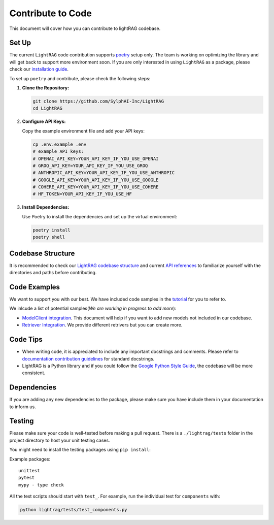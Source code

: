 Contribute to Code
======================================
This document will cover how you can contribute to lightRAG codebase.

Set Up
^^^^^^^^^^^^^^^^^^^
The current ``LightRAG`` code contribution supports `poetry <https://python-poetry.org/>`_ setup only. The team is working on optimizing the library and will get back to support more environment soon.
If you are only interested in using ``LightRAG`` as a package, please check our `installation guide <https://lightrag.sylph.ai/get_started/installation.html#install-lightrag>`_.

To set up ``poetry`` and contribute, please check the following steps:

1. **Clone the Repository:**

   .. code-block:: bash

        git clone https://github.com/SylphAI-Inc/LightRAG
        cd LightRAG

2. **Configure API Keys:**

   Copy the example environment file and add your API keys:

   .. code-block:: bash

        cp .env.example .env
        # example API keys:
        # OPENAI_API_KEY=YOUR_API_KEY_IF_YOU_USE_OPENAI
        # GROQ_API_KEY=YOUR_API_KEY_IF_YOU_USE_GROQ
        # ANTHROPIC_API_KEY=YOUR_API_KEY_IF_YOU_USE_ANTHROPIC
        # GOOGLE_API_KEY=YOUR_API_KEY_IF_YOU_USE_GOOGLE
        # COHERE_API_KEY=YOUR_API_KEY_IF_YOU_USE_COHERE
        # HF_TOKEN=YOUR_API_KEY_IF_YOU_USE_HF

3. **Install Dependencies:**

   Use Poetry to install the dependencies and set up the virtual environment:

   .. code-block:: bash

        poetry install
        poetry shell

Codebase Structure
^^^^^^^^^^^^^^^^^^^
It is recommended to check our `LightRAG codebase structure <https://lightrag.sylph.ai/developer_notes/index.html>`_ and current `API references <https://lightrag.sylph.ai/apis/index.html>`_ to familiarize yourself with the directories and paths before contributing.


Code Examples
^^^^^^^^^^^^^^^^^^^
We want to support you with our best. We have included code samples in the `tutorial <https://lightrag.sylph.ai/developer_notes/index.html>`_ for you to refer to.

We inlcude a list of potential samples(`We are working in progress to add more`):

- `ModelClient integration <https://lightrag.sylph.ai/developer_notes/model_client.html#model-inference-sdks>`_. This document will help if you want to add new models not included in our codebase.
- `Retriever Integration <https://lightrag.sylph.ai/developer_notes/retriever.html#retriever-in-action>`_. We provide different retrivers but you can create more.

Code Tips
^^^^^^^^^^^^^^^^^^^
* When writing code, it is appreciated to include any important docstrings and comments. Please refer to `documentation contribution guidelines <./contribute_to_document.html>`_ for standard docstrings.
* LightRAG is a Python library and if you could follow the `Google Python Style Guide <https://google.github.io/styleguide/pyguide.html>`_, the codebase will be more consistent.

Dependencies
^^^^^^^^^^^^^^^^^^^
If you are adding any new dependencies to the package, please make sure you have include them in your documentation to inform us.

Testing
^^^^^^^^^^^^^^^^^^^
Please make sure your code is well-tested before making a pull request. 
There is a ``./lightrag/tests`` folder in the project directory to host your unit testing cases.

You might need to install the testing packages using ``pip install``:

Example packages:

::

        unittest
        pytest
        mypy - type check

All the test scripts should start with ``test_``. For example, run the individual test for ``components`` with:

.. code-block:: bash

    python lightrag/tests/test_components.py


